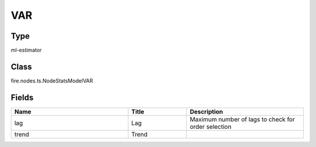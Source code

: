 VAR
=========== 



Type
--------- 

ml-estimator

Class
--------- 

fire.nodes.ts.NodeStatsModelVAR

Fields
--------- 

.. list-table::
      :widths: 10 5 10
      :header-rows: 1

      * - Name
        - Title
        - Description
      * - lag
        - Lag
        - Maximum number of lags to check for order selection
      * - trend
        - Trend
        - 




